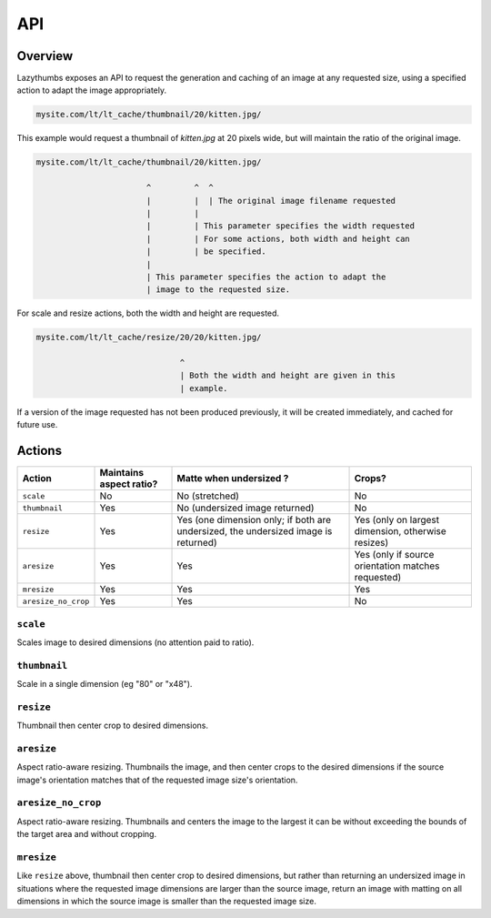 API
===

Overview
--------

Lazythumbs exposes an API to request the generation and caching of an image at
any requested size, using a specified action to adapt the image appropriately.

.. code-block:: text

    mysite.com/lt/lt_cache/thumbnail/20/kitten.jpg/

This example would request a thumbnail of `kitten.jpg` at 20 pixels wide, but
will maintain the ratio of the original image.

.. code-block:: text

    mysite.com/lt/lt_cache/thumbnail/20/kitten.jpg/

                           ^         ^  ^
                           |         |  | The original image filename requested
                           |         |
                           |         | This parameter specifies the width requested
                           |         | For some actions, both width and height can
                           |         | be specified.
                           |
                           | This parameter specifies the action to adapt the
                           | image to the requested size.

For scale and resize actions, both the width and height are requested.

.. code-block:: text

    mysite.com/lt/lt_cache/resize/20/20/kitten.jpg/

                                  ^
                                  | Both the width and height are given in this
                                  | example.

If a version of the image requested has not been produced previously, it will
be created immediately, and cached for future use.

Actions
-------

+---------------------+------------+---------------+------------------+
| Action              | Maintains  | Matte when    | Crops?           |
|                     | aspect     | undersized ?  |                  |
|                     | ratio?     |               |                  |
+=====================+============+===============+==================+
| ``scale``           | No         | No            | No               |
|                     |            | (stretched)   |                  |
+---------------------+------------+---------------+------------------+
| ``thumbnail``       | Yes        | No            | No               |
|                     |            | (undersized   |                  |
|                     |            | image         |                  |
|                     |            | returned)     |                  |
+---------------------+------------+---------------+------------------+
| ``resize``          | Yes        | Yes (one      | Yes (only on     |
|                     |            | dimension     | largest          |
|                     |            | only; if both | dimension,       |
|                     |            | are           | otherwise        |
|                     |            | undersized,   | resizes)         |
|                     |            | the           |                  |
|                     |            | undersized    |                  |
|                     |            | image is      |                  |
|                     |            | returned)     |                  |
+---------------------+------------+---------------+------------------+
| ``aresize``         | Yes        | Yes           | Yes (only if     |
|                     |            |               | source           |
|                     |            |               | orientation      |
|                     |            |               | matches          |
|                     |            |               | requested)       |
+---------------------+------------+---------------+------------------+
| ``mresize``         | Yes        | Yes           | Yes              |
+---------------------+------------+---------------+------------------+
| ``aresize_no_crop`` | Yes        | Yes           | No               |
+---------------------+------------+---------------+------------------+


``scale``
~~~~~~~~~

Scales image to desired dimensions (no attention paid to ratio).

``thumbnail``
~~~~~~~~~~~~~

Scale in a single dimension (eg "80" or "x48").

``resize``
~~~~~~~~~~

Thumbnail then center crop to desired dimensions.

``aresize``
~~~~~~~~~~~

Aspect ratio-aware resizing.  Thumbnails the image, and then center crops
to the desired dimensions if the source image's orientation matches
that of the requested image size's orientation.

``aresize_no_crop``
~~~~~~~~~~~~~~~~~~~

Aspect ratio-aware resizing.  Thumbnails and centers the image to the
largest it can be without exceeding the bounds of the target area
and without cropping.

``mresize``
~~~~~~~~~~~

Like ``resize`` above, thumbnail then center crop to desired dimensions,
but rather than returning an undersized image in situations where the
requested image dimensions are larger than the source image, return an
image with matting on all dimensions in which the source image is smaller
than the requested image size.

